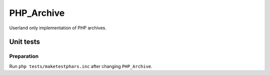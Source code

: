 ***********
PHP_Archive
***********

Userland only implementation of PHP archives.


==========
Unit tests
==========

Preparation
===========
Run ``php tests/maketestphars.inc`` after changing ``PHP_Archive``.
